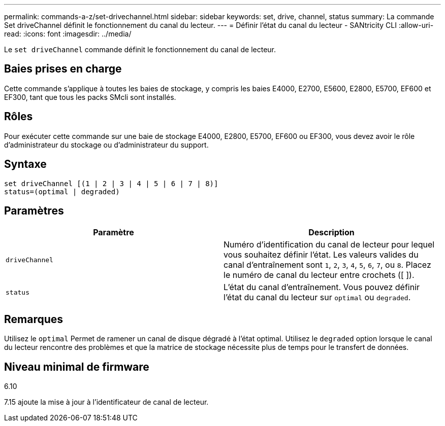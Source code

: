 ---
permalink: commands-a-z/set-drivechannel.html 
sidebar: sidebar 
keywords: set, drive, channel, status 
summary: La commande Set driveChannel définit le fonctionnement du canal du lecteur. 
---
= Définir l'état du canal du lecteur - SANtricity CLI
:allow-uri-read: 
:icons: font
:imagesdir: ../media/


[role="lead"]
Le `set driveChannel` commande définit le fonctionnement du canal de lecteur.



== Baies prises en charge

Cette commande s'applique à toutes les baies de stockage, y compris les baies E4000, E2700, E5600, E2800, E5700, EF600 et EF300, tant que tous les packs SMcli sont installés.



== Rôles

Pour exécuter cette commande sur une baie de stockage E4000, E2800, E5700, EF600 ou EF300, vous devez avoir le rôle d'administrateur du stockage ou d'administrateur du support.



== Syntaxe

[source, cli]
----
set driveChannel [(1 | 2 | 3 | 4 | 5 | 6 | 7 | 8)]
status=(optimal | degraded)
----


== Paramètres

[cols="2*"]
|===
| Paramètre | Description 


 a| 
`driveChannel`
 a| 
Numéro d'identification du canal de lecteur pour lequel vous souhaitez définir l'état. Les valeurs valides du canal d'entraînement sont `1`, `2`, `3`, `4`, `5`, `6`, `7`, ou `8`. Placez le numéro de canal du lecteur entre crochets ([ ]).



 a| 
`status`
 a| 
L'état du canal d'entraînement. Vous pouvez définir l'état du canal du lecteur sur `optimal` ou `degraded`.

|===


== Remarques

Utilisez le `optimal` Permet de ramener un canal de disque dégradé à l'état optimal. Utilisez le `degraded` option lorsque le canal du lecteur rencontre des problèmes et que la matrice de stockage nécessite plus de temps pour le transfert de données.



== Niveau minimal de firmware

6.10

7.15 ajoute la mise à jour à l'identificateur de canal de lecteur.
